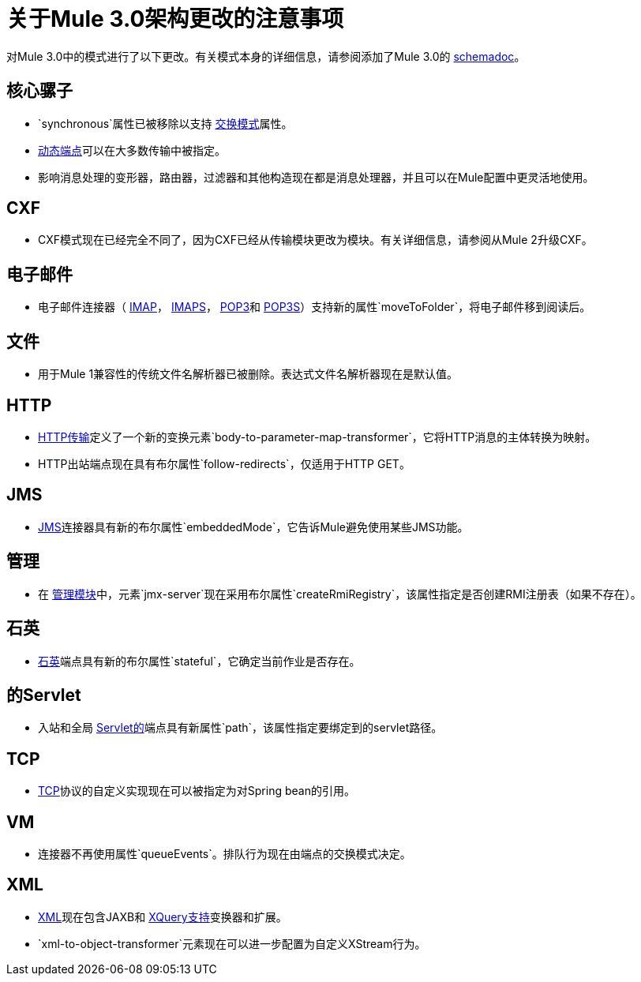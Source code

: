 = 关于Mule 3.0架构更改的注意事项

对Mule 3.0中的模式进行了以下更改。有关模式本身的详细信息，请参阅添加了Mule 3.0的 link:/mule-user-guide/v/3.8/schema-documentation[schemadoc]。

== 核心骡子

*  `synchronous`属性已被移除以支持 link:/mule-user-guide/v/3.8/endpoint-configuration-reference[交换模式]属性。
*  link:/mule-user-guide/v/3.8/endpoint-configuration-reference[动态端点]可以在大多数传输中被指定。
* 影响消息处理的变形器，路由器，过滤器和其他构造现在都是消息处理器，并且可以在Mule配置中更灵活地使用。

==  CXF

*  CXF模式现在已经完全不同了，因为CXF已经从传输模块更改为模块。有关详细信息，请参阅从Mule 2升级CXF。

== 电子邮件

* 电子邮件连接器（ link:/mule-user-guide/v/3.8/imap-transport-reference[IMAP]， link:/mule-user-guide/v/3.8/imap-transport-reference[IMAPS]， link:/mule-user-guide/v/3.8/pop3-transport-reference[POP3]和 link:/mule-user-guide/v/3.8/pop3-transport-reference[POP3S]）支持新的属性`moveToFolder`，将电子邮件移到阅读后。

== 文件

* 用于Mule 1兼容性的传统文件名解析器已被删除。表达式文件名解析器现在是默认值。

==  HTTP

*  link:/mule-user-guide/v/3.8/deprecated-http-transport-reference[HTTP传输]定义了一个新的变换元素`body-to-parameter-map-transformer`，它将HTTP消息的主体转换为映射。
*  HTTP出站端点现在具有布尔属性`follow-redirects`，仅适用于HTTP GET。

==  JMS

*  link:/mule-user-guide/v/3.8/jms-transport-reference[JMS]连接器具有新的布尔属性`embeddedMode`，它告诉Mule避免使用某些JMS功能。

== 管理

* 在 link:/mule-user-guide/v/3.8/jmx-management[管理模块]中，元素`jmx-server`现在采用布尔属性`createRmiRegistry`，该属性指定是否创建RMI注册表（如果不存在）。

== 石英

*  link:/mule-user-guide/v/3.8/quartz-transport-reference[石英]端点具有新的布尔属性`stateful`，它确定当前作业是否存在。

== 的Servlet

* 入站和全局 link:/mule-user-guide/v/3.8/servlet-transport-reference[Servlet的]端点具有新属性`path`，该属性指定要绑定到的servlet路径。

==  TCP

*  link:/mule-user-guide/v/3.8/tcp-transport-reference[TCP]协议的自定义实现现在可以被指定为对Spring bean的引用。

==  VM

* 连接器不再使用属性`queueEvents`。排队行为现在由端点的交换模式决定。

==  XML

*  link:/mule-user-guide/v/3.8/xml-module-reference[XML]现在包含JAXB和 link:/mule-user-guide/v/3.8/xquery-support[XQuery支持]变换器和扩展。
*  `xml-to-object-transformer`元素现在可以进一步配置为自定义XStream行为。
